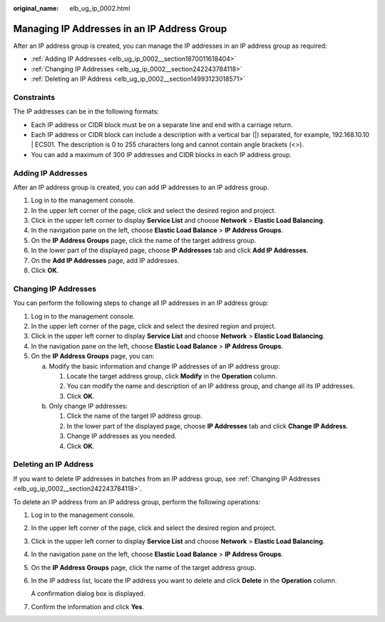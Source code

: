 :original_name: elb_ug_ip_0002.html

.. _elb_ug_ip_0002:

Managing IP Addresses in an IP Address Group
============================================

After an IP address group is created, you can manage the IP addresses in an IP address group as required:

-  :ref:`Adding IP Addresses <elb_ug_ip_0002__section1870011618404>`
-  :ref:`Changing IP Addresses <elb_ug_ip_0002__section242243784118>`
-  :ref:`Deleting an IP Address <elb_ug_ip_0002__section14993123018571>`

Constraints
-----------

The IP addresses can be in the following formats:

-  Each IP address or CIDR block must be on a separate line and end with a carriage return.
-  Each IP address or CIDR block can include a description with a vertical bar (|) separated, for example, 192.168.10.10 \| ECS01. The description is 0 to 255 characters long and cannot contain angle brackets (<>).
-  You can add a maximum of 300 IP addresses and CIDR blocks in each IP address group.

.. _elb_ug_ip_0002__section1870011618404:

Adding IP Addresses
-------------------

After an IP address group is created, you can add IP addresses to an IP address group.

#. Log in to the management console.
#. In the upper left corner of the page, click |image1| and select the desired region and project.
#. Click |image2| in the upper left corner to display **Service List** and choose **Network** > **Elastic Load Balancing**.
#. In the navigation pane on the left, choose **Elastic Load Balance** > **IP Address Groups**.
#. On the **IP Address Groups** page, click the name of the target address group.
#. In the lower part of the displayed page, choose **IP Addresses** tab and click **Add IP Addresses**.
#. On the **Add IP Addresses** page, add IP addresses.
#. Click **OK**.

.. _elb_ug_ip_0002__section242243784118:

Changing IP Addresses
---------------------

You can perform the following steps to change all IP addresses in an IP address group:

#. Log in to the management console.
#. In the upper left corner of the page, click |image3| and select the desired region and project.
#. Click |image4| in the upper left corner to display **Service List** and choose **Network** > **Elastic Load Balancing**.
#. In the navigation pane on the left, choose **Elastic Load Balance** > **IP Address Groups**.
#. On the **IP Address Groups** page, you can:

   a. Modify the basic information and change IP addresses of an IP address group:

      #. Locate the target address group, click **Modify** in the **Operation** column.
      #. You can modify the name and description of an IP address group, and change all its IP addresses.
      #. Click **OK**.

   b. Only change IP addresses:

      #. Click the name of the target IP address group.
      #. In the lower part of the displayed page, choose **IP Addresses** tab and click **Change IP Address**.
      #. Change IP addresses as you needed.
      #. Click **OK**.

.. _elb_ug_ip_0002__section14993123018571:

Deleting an IP Address
----------------------

If you want to delete IP addresses in batches from an IP address group, see :ref:`Changing IP Addresses <elb_ug_ip_0002__section242243784118>`.

To delete an IP address from an IP address group, perform the following operations:

#. Log in to the management console.

#. In the upper left corner of the page, click |image5| and select the desired region and project.

#. Click |image6| in the upper left corner to display **Service List** and choose **Network** > **Elastic Load Balancing**.

#. In the navigation pane on the left, choose **Elastic Load Balance** > **IP Address Groups**.

#. On the **IP Address Groups** page, click the name of the target address group.

#. In the IP address list, locate the IP address you want to delete and click **Delete** in the **Operation** column.

   A confirmation dialog box is displayed.

#. Confirm the information and click **Yes**.

.. |image1| image:: /_static/images/en-us_image_0000001747739624.png
.. |image2| image:: /_static/images/en-us_image_0000001794660485.png
.. |image3| image:: /_static/images/en-us_image_0000001747739624.png
.. |image4| image:: /_static/images/en-us_image_0000001794660485.png
.. |image5| image:: /_static/images/en-us_image_0000001747739624.png
.. |image6| image:: /_static/images/en-us_image_0000001794660485.png
